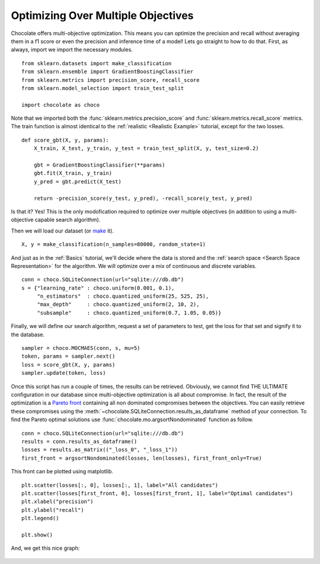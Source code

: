 Optimizing Over Multiple Objectives
===================================

Chocolate offers multi-objective optimization. This means you can optimize
the precision and recall without averaging them in a f1 score or even
the precision and inference time of a model! Lets go straight to how to do
that. First, as always, import we import the necessary modules. ::

    from sklearn.datasets import make_classification
    from sklearn.ensemble import GradientBoostingClassifier
    from sklearn.metrics import precision_score, recall_score
    from sklearn.model_selection import train_test_split

    import chocolate as choco

Note that we imported both the :func:`sklearn.metrics.precision_score` and
:func:`sklearn.metrics.recall_score` metrics. The train function is almost
identical to the :ref:`realistic <Realistic Example>` tutorial,
except for the two losses. ::

    def score_gbt(X, y, params):
        X_train, X_test, y_train, y_test = train_test_split(X, y, test_size=0.2)

        gbt = GradientBoostingClassifier(**params)
        gbt.fit(X_train, y_train)
        y_pred = gbt.predict(X_test)

        return -precision_score(y_test, y_pred), -recall_score(y_test, y_pred)

Is that it? Yes! This is the only modofication required to optimize over
multiple objectives (in addition to using a multi-objective capable search
algorithm).

Then we will load our dataset (or `make <http://scikit-learn.org/stable/module
s/generated/sklearn.datasets.make_classification.html>`_ it). ::

    X, y = make_classification(n_samples=80000, random_state=1)

And just as in the :ref:`Basics` tutorial, we'll decide where the data is
stored and the :ref:`search space <Search Space Representation>` for the
algorithm. We will optimize over a mix of continuous and discrete variables. ::

    conn = choco.SQLiteConnection(url="sqlite:///db.db")
    s = {"learning_rate" : choco.uniform(0.001, 0.1),
         "n_estimators"  : choco.quantized_uniform(25, 525, 25),
         "max_depth"     : choco.quantized_uniform(2, 10, 2),
         "subsample"     : choco.quantized_uniform(0.7, 1.05, 0.05)}

Finally, we will define our search algorithm, request a set of parameters to test,
get the loss for that set and signify it to the database. ::

    sampler = choco.MOCMAES(conn, s, mu=5)
    token, params = sampler.next()
    loss = score_gbt(X, y, params)
    sampler.update(token, loss)

Once this script has run a couple of times, the results can be retrieved. Obviously,
we cannot find THE ULTIMATE configuration in our database since multi-objective
optimization is all about compromise. In fact, the result of the optimization is a
`Pareto front <https://en.wikipedia.org/wiki/Pareto_efficiency>`_ containing all
non dominated compromises between the objectives. You can easily retrieve these
compromises using the :meth:`~chocolate.SQLiteConnection.results_as_dataframe`
method of your connection. To find the Pareto optimal solutions use
:func:`chocolate.mo.argsortNondominated` function as follow. ::

    conn = choco.SQLiteConnection(url="sqlite:///db.db")
    results = conn.results_as_dataframe()
    losses = results.as_matrix(("_loss_0", "_loss_1"))
    first_front = argsortNondominated(losses, len(losses), first_front_only=True)

This front can be plotted using matplotlib. ::

    plt.scatter(losses[:, 0], losses[:, 1], label="All candidates")
    plt.scatter(losses[first_front, 0], losses[first_front, 1], label="Optimal candidates")
    plt.xlabel("precision")
    plt.ylabel("recall")
    plt.legend()

    plt.show()

And, we get this nice graph:

    .. image:: /images/precision_recall_pareto.png
       :width: 50%